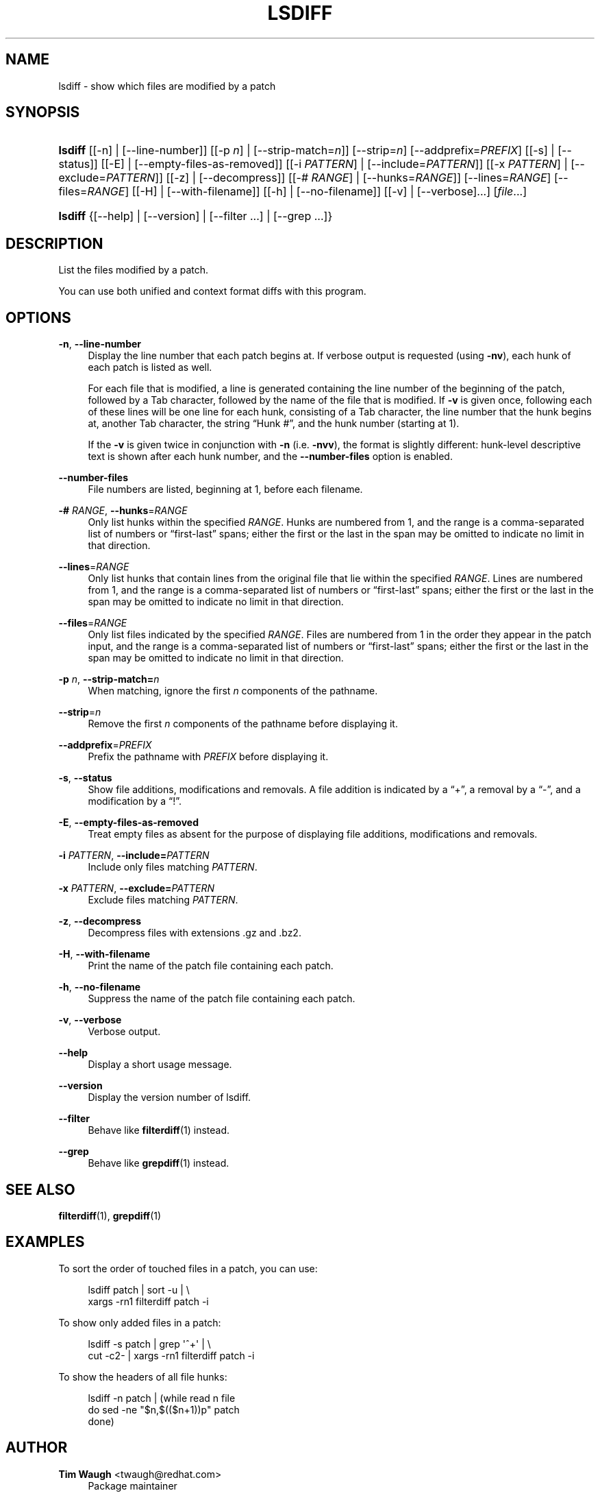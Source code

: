 '\" t
.\"     Title: lsdiff
.\"    Author: 
.\" Generator: DocBook XSL Stylesheets v1.76.1 <http://docbook.sf.net/>
.\"      Date: 23 Jan 2009
.\"    Manual: Man pages
.\"    Source: patchutils
.\"  Language: English
.\"
.TH "LSDIFF" "1" "23 Jan 2009" "patchutils" "Man pages"
.\" -----------------------------------------------------------------
.\" * Define some portability stuff
.\" -----------------------------------------------------------------
.\" ~~~~~~~~~~~~~~~~~~~~~~~~~~~~~~~~~~~~~~~~~~~~~~~~~~~~~~~~~~~~~~~~~
.\" http://bugs.debian.org/507673
.\" http://lists.gnu.org/archive/html/groff/2009-02/msg00013.html
.\" ~~~~~~~~~~~~~~~~~~~~~~~~~~~~~~~~~~~~~~~~~~~~~~~~~~~~~~~~~~~~~~~~~
.ie \n(.g .ds Aq \(aq
.el       .ds Aq '
.\" -----------------------------------------------------------------
.\" * set default formatting
.\" -----------------------------------------------------------------
.\" disable hyphenation
.nh
.\" disable justification (adjust text to left margin only)
.ad l
.\" -----------------------------------------------------------------
.\" * MAIN CONTENT STARTS HERE *
.\" -----------------------------------------------------------------
.SH "NAME"
lsdiff \- show which files are modified by a patch
.SH "SYNOPSIS"
.HP \w'\fBlsdiff\fR\ 'u
\fBlsdiff\fR [[\-n] | [\-\-line\-number]] [[\-p\ \fIn\fR] | [\-\-strip\-match=\fIn\fR]] [\-\-strip=\fIn\fR] [\-\-addprefix=\fIPREFIX\fR] [[\-s] | [\-\-status]] [[\-E] | [\-\-empty\-files\-as\-removed]] [[\-i\ \fIPATTERN\fR] | [\-\-include=\fIPATTERN\fR]] [[\-x\ \fIPATTERN\fR] | [\-\-exclude=\fIPATTERN\fR]] [[\-z] | [\-\-decompress]] [[\-#\ \fIRANGE\fR] | [\-\-hunks=\fIRANGE\fR]] [\-\-lines=\fIRANGE\fR] [\-\-files=\fIRANGE\fR] [[\-H] | [\-\-with\-filename]] [[\-h] | [\-\-no\-filename]] [[\-v] | [\-\-verbose]...] [\fIfile\fR...]
.HP \w'\fBlsdiff\fR\ 'u
\fBlsdiff\fR {[\-\-help] | [\-\-version] | [\-\-filter\ \&.\&.\&.] | [\-\-grep\ \&.\&.\&.]}
.SH "DESCRIPTION"
.PP
List the files modified by a patch\&.
.PP
You can use both unified and context format diffs with this program\&.
.SH "OPTIONS"
.PP
\fB\-n\fR, \fB\-\-line\-number\fR
.RS 4
Display the line number that each patch begins at\&. If verbose output is requested (using
\fB\-nv\fR), each hunk of each patch is listed as well\&.
.sp
For each file that is modified, a line is generated containing the line number of the beginning of the patch, followed by a
Tab
character, followed by the name of the file that is modified\&. If
\fB\-v\fR
is given once, following each of these lines will be one line for each hunk, consisting of a
Tab
character, the line number that the hunk begins at, another
Tab
character, the string
\(lqHunk #\(rq, and the hunk number (starting at 1)\&.
.sp
If the
\fB\-v\fR
is given twice in conjunction with
\fB\-n\fR
(i\&.e\&.
\fB\-nvv\fR), the format is slightly different: hunk\-level descriptive text is shown after each hunk number, and the
\fB\-\-number\-files\fR
option is enabled\&.
.RE
.PP
\fB\-\-number\-files\fR
.RS 4
File numbers are listed, beginning at 1, before each filename\&.
.RE
.PP
\fB\-#\fR \fIRANGE\fR, \fB\-\-hunks\fR=\fIRANGE\fR
.RS 4
Only list hunks within the specified
\fIRANGE\fR\&. Hunks are numbered from 1, and the range is a comma\-separated list of numbers or
\(lqfirst\-last\(rq
spans; either the first or the last in the span may be omitted to indicate no limit in that direction\&.
.RE
.PP
\fB\-\-lines\fR=\fIRANGE\fR
.RS 4
Only list hunks that contain lines from the original file that lie within the specified
\fIRANGE\fR\&. Lines are numbered from 1, and the range is a comma\-separated list of numbers or
\(lqfirst\-last\(rq
spans; either the first or the last in the span may be omitted to indicate no limit in that direction\&.
.RE
.PP
\fB\-\-files\fR=\fIRANGE\fR
.RS 4
Only list files indicated by the specified
\fIRANGE\fR\&. Files are numbered from 1 in the order they appear in the patch input, and the range is a comma\-separated list of numbers or
\(lqfirst\-last\(rq
spans; either the first or the last in the span may be omitted to indicate no limit in that direction\&.
.RE
.PP
\fB\-p\fR \fIn\fR, \fB\-\-strip\-match=\fR\fB\fIn\fR\fR
.RS 4
When matching, ignore the first
\fIn\fR
components of the pathname\&.
.RE
.PP
\fB\-\-strip\fR=\fIn\fR
.RS 4
Remove the first
\fIn\fR
components of the pathname before displaying it\&.
.RE
.PP
\fB\-\-addprefix\fR=\fIPREFIX\fR
.RS 4
Prefix the pathname with
\fIPREFIX\fR
before displaying it\&.
.RE
.PP
\fB\-s\fR, \fB\-\-status\fR
.RS 4
Show file additions, modifications and removals\&. A file addition is indicated by a
\(lq+\(rq, a removal by a
\(lq\-\(rq, and a modification by a
\(lq!\(rq\&.
.RE
.PP
\fB\-E\fR, \fB\-\-empty\-files\-as\-removed\fR
.RS 4
Treat empty files as absent for the purpose of displaying file additions, modifications and removals\&.
.RE
.PP
\fB\-i\fR \fIPATTERN\fR, \fB\-\-include=\fR\fB\fIPATTERN\fR\fR
.RS 4
Include only files matching
\fIPATTERN\fR\&.
.RE
.PP
\fB\-x\fR \fIPATTERN\fR, \fB\-\-exclude=\fR\fB\fIPATTERN\fR\fR
.RS 4
Exclude files matching
\fIPATTERN\fR\&.
.RE
.PP
\fB\-z\fR, \fB\-\-decompress\fR
.RS 4
Decompress files with extensions \&.gz and \&.bz2\&.
.RE
.PP
\fB\-H\fR, \fB\-\-with\-filename\fR
.RS 4
Print the name of the patch file containing each patch\&.
.RE
.PP
\fB\-h\fR, \fB\-\-no\-filename\fR
.RS 4
Suppress the name of the patch file containing each patch\&.
.RE
.PP
\fB\-v\fR, \fB\-\-verbose\fR
.RS 4
Verbose output\&.
.RE
.PP
\fB\-\-help\fR
.RS 4
Display a short usage message\&.
.RE
.PP
\fB\-\-version\fR
.RS 4
Display the version number of lsdiff\&.
.RE
.PP
\fB\-\-filter\fR
.RS 4
Behave like
\fBfilterdiff\fR(1)
instead\&.
.RE
.PP
\fB\-\-grep\fR
.RS 4
Behave like
\fBgrepdiff\fR(1)
instead\&.
.RE
.SH "SEE ALSO"
.PP
\fBfilterdiff\fR(1),
\fBgrepdiff\fR(1)
.SH "EXAMPLES"
.PP
To sort the order of touched files in a patch, you can use:
.sp
.if n \{\
.RS 4
.\}
.nf
lsdiff patch | sort \-u | \e
  xargs \-rn1 filterdiff patch \-i
.fi
.if n \{\
.RE
.\}
.PP
To show only added files in a patch:
.sp
.if n \{\
.RS 4
.\}
.nf
lsdiff \-s patch | grep \*(Aq^+\*(Aq | \e
  cut \-c2\- | xargs \-rn1 filterdiff patch \-i
.fi
.if n \{\
.RE
.\}
.PP
To show the headers of all file hunks:
.sp
.if n \{\
.RS 4
.\}
.nf
lsdiff \-n patch | (while read n file
  do sed \-ne "$n,$(($n+1))p" patch
done)
.fi
.if n \{\
.RE
.\}
.SH "AUTHOR"
.PP
\fBTim Waugh\fR <\&twaugh@redhat.com\&>
.RS 4
Package maintainer
.RE
